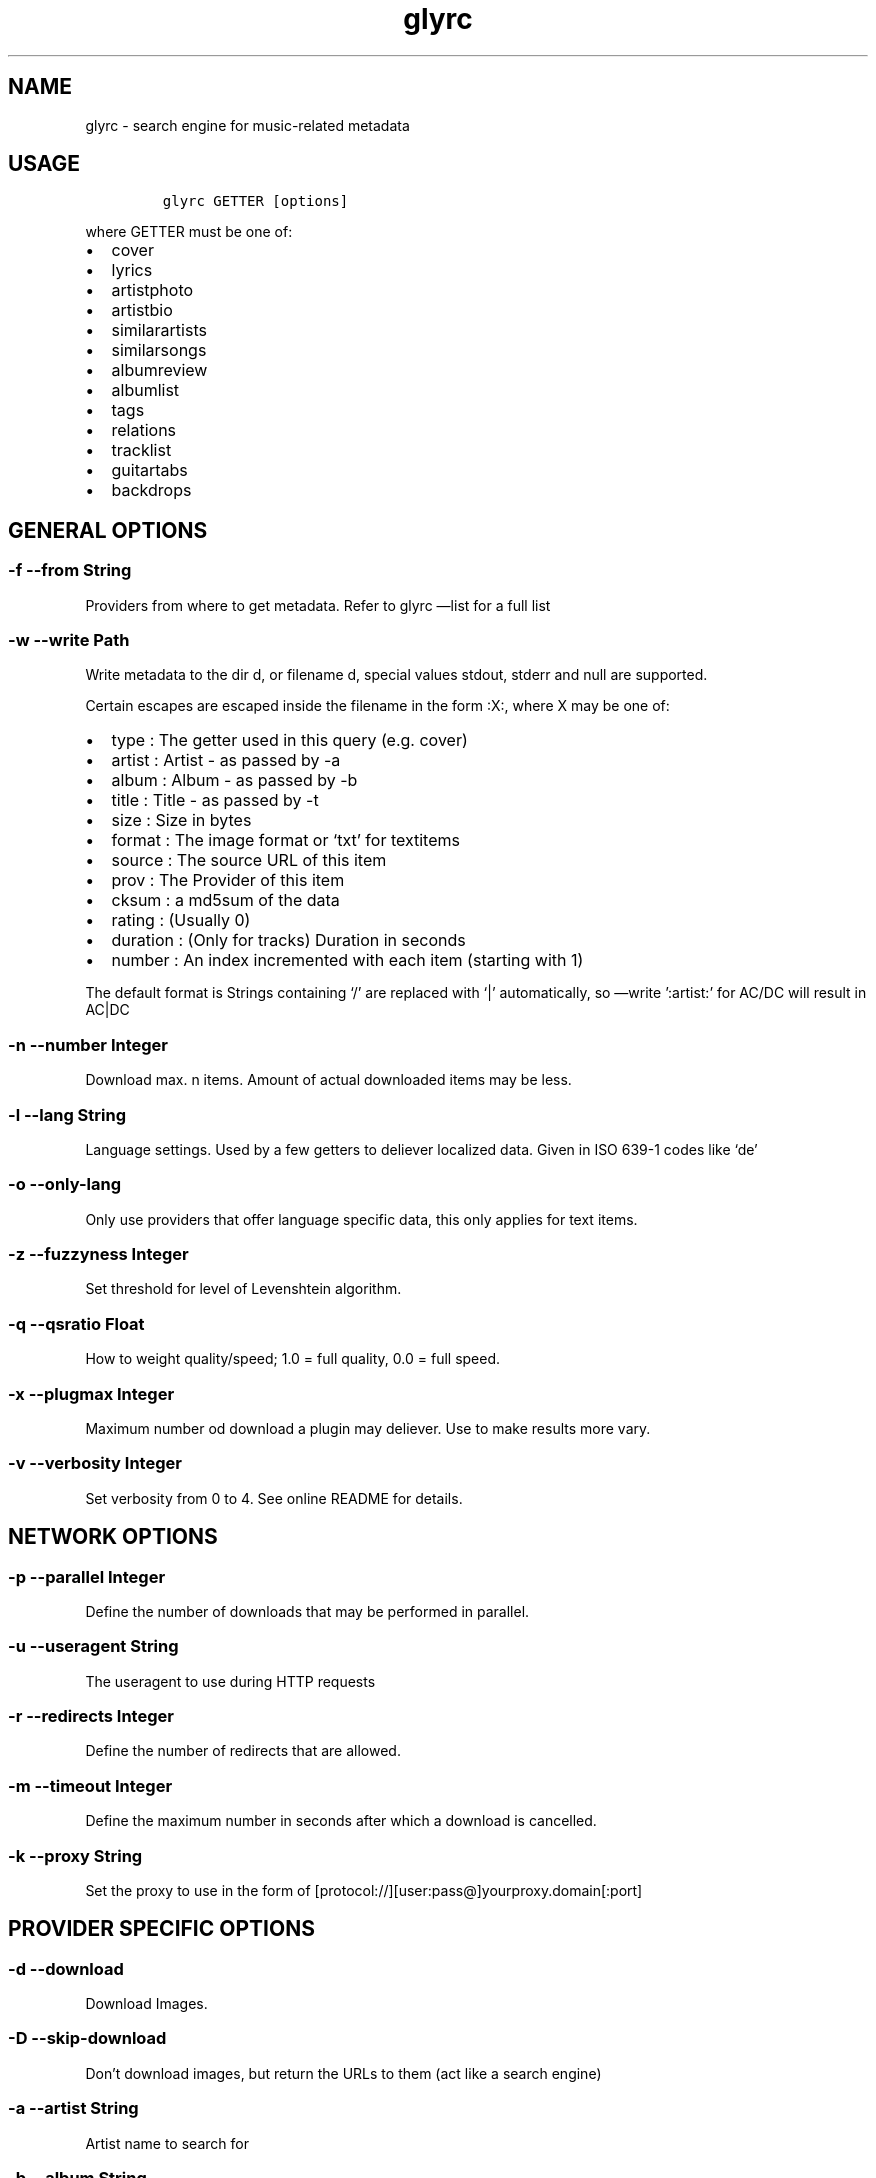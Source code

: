 .TH glyrc 1 "May 9 2012" 
.SH NAME
.PP
glyrc - search engine for music-related metadata
.SH USAGE
.IP
.nf
\f[C]
glyrc\ GETTER\ [options]
\f[]
.fi
.PP
where GETTER must be one of:
.IP \[bu] 2
cover
.IP \[bu] 2
lyrics
.IP \[bu] 2
artistphoto
.IP \[bu] 2
artistbio
.IP \[bu] 2
similarartists
.IP \[bu] 2
similarsongs
.IP \[bu] 2
albumreview
.IP \[bu] 2
albumlist
.IP \[bu] 2
tags
.IP \[bu] 2
relations
.IP \[bu] 2
tracklist
.IP \[bu] 2
guitartabs
.IP \[bu] 2
backdrops
.SH GENERAL OPTIONS
.SS -f --from String
.PP
Providers from where to get metadata.
Refer to glyrc \[em]list for a full list
.SS -w --write Path
.PP
Write metadata to the dir d, or filename d, special values stdout,
stderr and null are supported.
.PP
Certain escapes are escaped inside the filename in the form :X:, where X
may be one of:
.IP \[bu] 2
type : The getter used in this query (e.g.\ cover)
.IP \[bu] 2
artist : Artist - as passed by -a
.IP \[bu] 2
album : Album - as passed by -b
.IP \[bu] 2
title : Title - as passed by -t
.IP \[bu] 2
size : Size in bytes
.IP \[bu] 2
format : The image format or `txt' for textitems
.IP \[bu] 2
source : The source URL of this item
.IP \[bu] 2
prov : The Provider of this item
.IP \[bu] 2
cksum : a md5sum of the data
.IP \[bu] 2
rating : (Usually 0)
.IP \[bu] 2
duration : (Only for tracks) Duration in seconds
.IP \[bu] 2
number : An index incremented with each item (starting with 1)
.PP
The default format is
':artist:\f[I]:album:\f[]:title:\f[I]:type:\f[]:number:.:format:'
Strings containing `/' are replaced with `|' automatically, so
\[em]write ':artist:' for AC/DC will result in AC|DC
.SS -n --number Integer
.PP
Download max.
n items.
Amount of actual downloaded items may be less.
.SS -l --lang String
.PP
Language settings.
Used by a few getters to deliever localized data.
Given in ISO 639-1 codes like `de'
.SS -o --only-lang
.PP
Only use providers that offer language specific data, this only applies
for text items.
.SS -z --fuzzyness Integer
.PP
Set threshold for level of Levenshtein algorithm.
.SS -q --qsratio Float
.PP
How to weight quality/speed; 1.0 = full quality, 0.0 = full speed.
.SS -x --plugmax Integer
.PP
Maximum number od download a plugin may deliever.
Use to make results more vary.
.SS -v --verbosity Integer
.PP
Set verbosity from 0 to 4.
See online README for details.
.SH NETWORK OPTIONS
.SS -p --parallel Integer
.PP
Define the number of downloads that may be performed in parallel.
.SS -u --useragent String
.PP
The useragent to use during HTTP requests
.SS -r --redirects Integer
.PP
Define the number of redirects that are allowed.
.SS -m --timeout Integer
.PP
Define the maximum number in seconds after which a download is
cancelled.
.SS -k --proxy String
.PP
Set the proxy to use in the form of
[protocol://][user:pass\@]yourproxy.domain[:port]
.SH PROVIDER SPECIFIC OPTIONS
.SS -d --download
.PP
Download Images.
.SS -D --skip-download
.PP
Don't download images, but return the URLs to them (act like a search
engine)
.SS -a --artist String
.PP
Artist name to search for
.SS -b --album String
.PP
Album name to search for
.SS -t --title String
.PP
Songname to search for
.SS -e --maxsize Integer
.PP
(images only) The maximum size a cover may have.
.SS -i --minsize Integer
.PP
(images only) The minimum size a cover may have.
.SS -F --formats String
.PP
A semicolon separated list of imageformats that are allowed.
e.g.: \[lq]png;jpeg\[rq]
.SS -8 --force-utf8
.PP
Forces utf8 encoding for text items, invalid encodings get sorted out
.SH MISC OPTIONS
.SS -L --list
.PP
List all fetchers and source providers for each and exit.
.SS -h --help
.PP
This text you unlucky wanderer are viewing.
.SS -V --version
.PP
Print the version string.
.SS -U --update
.PP
Updates libglyr if new version is available.
.SS -g --as-one
.PP
(Textitems only) Output all results as one (useful for tracklist and
albumlist).
.SS -G --no-as-one
.PP
Disables --as-one (Default)
.SS -y --color
.PP
Enables colored output for glyrc (Default)
.SS -Y --no-color
.PP
Prints no colored output
.SS -s --musictree-path p
.PP
p is a path to your music directory.
Glyr might fetch things like folger.jpg from there
.SS -j --callback Command
.PP
Set a bash command to be executed when a item is finished downloading;
The special string <path> is expanded with the actual path to the data.
.SH DATABASE OPTIONS
.SS -c --cache folder
.PP
Creates or opens an existing cache at folder/metadata.db and lookups
data from there.
.SS cache select [Query]
.PP
Selects data from the cache; you can use any other option behind this.
.SS cache delete [Query]
.PP
Instead of searching for this element, the element is deleted from the
database.
Needs \[em]cache.
.SS cache list
.PP
List all items in the database (including the artist / album / title /
type).
Needs \[em]cache.
.SH EXAMPLES
.IP
.nf
\f[C]
glyrc\ cover\ --artist\ SomeBand\ --album\ SomeAlbum
\f[]
.fi
.PP
DB:
.IP
.nf
\f[C]
#\ Write\ found\ items\ to\ cache;\ create\ it\ if\ not\ existant
glyrc\ lyrics\ -a\ A\ -b\ B\ --cache\ /tmp

#\ List\ all\ in\ the\ cache
glyrc\ cache\ list\ --cache\ /tmp

#\ Delete\ artist/album
glyrc\ cache\ delete\ cover\ -a\ Equilibrium\ -b\ Sagas\ --cache\ /tmp

#\ Search\ for\ two\ items\ in\ cache\ and\ print\ them
glyrc\ cache\ select\ lyrics\ -a\ Knorkator\ -t\ \[aq]A\[aq]\ -n\ 2\ --cache\ /tmp
\f[]
.fi
.PP
With each item received you get a link to the original source, please
refer to the individual terms of use, copying and distributing of this
data might be not allowed.
.PP
A more detailed version of this help can be found online:
https://github.com/sahib/glyr/wiki/Commandline-arguments
.SH AUTHORS
Christopher Pahl <sahib@online.de>, Etienne Millon.
